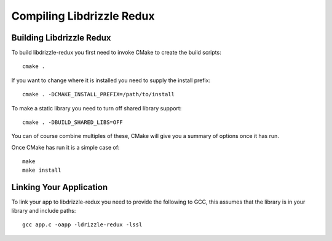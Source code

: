 Compiling Libdrizzle Redux
==========================

Building Libdrizzle Redux
-------------------------

To build libdrizzle-redux you first need to invoke CMake to create the build
scripts::

   cmake .

If you want to change where it is installed you need to supply the install
prefix::

   cmake . -DCMAKE_INSTALL_PREFIX=/path/to/install

To make a static library you need to turn off shared library support::

   cmake . -DBUILD_SHARED_LIBS=OFF

You can of course combine multiples of these, CMake will give you a summary of
options once it has run.

Once CMake has run it is a simple case of::

   make
   make install

Linking Your Application
------------------------

To link your app to libdrizzle-redux you need to provide the following to GCC,
this assumes that the library is in your library and include paths::

   gcc app.c -oapp -ldrizzle-redux -lssl

